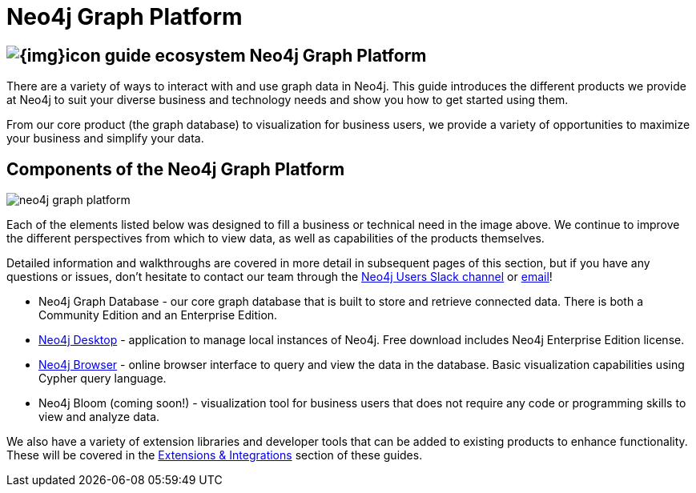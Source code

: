 = Neo4j Graph Platform
:section: Graph Platform
:section-link: graph-platform
:section-level: 1
:slug: graph-platform

== image:{img}icon-guide-ecosystem.png[] Neo4j Graph Platform

There are a variety of ways to interact with and use graph data in Neo4j.
This guide introduces the different products we provide at Neo4j to suit your diverse business and technology needs and show you how to get started using them.

From our core product (the graph database) to visualization for business users, we provide a variety of opportunities to maximize your business and simplify your data.


== Components of the Neo4j Graph Platform

image::{img}20171018134807/neo4j_graph_platform.png[]

Each of the elements listed below was designed to fill a business or technical need in the image above.
We continue to improve the different perspectives from which to view data, as well as capabilities of the products themselves.

Detailed information and walkthroughs are covered in more detail in subsequent pages of this section, but if you have any questions or issues, don't hesitate to contact our team through the https://neo4j.com/developer/slack/[Neo4j Users Slack channel^] or mailto:devrel@neo4j.com[email^]!

* Neo4j Graph Database - our core graph database that is built to store and retrieve connected data. There is both a Community Edition and an Enterprise Edition.
* link:/developer/neo4j-desktop/[Neo4j Desktop] - application to manage local instances of Neo4j. Free download includes Neo4j Enterprise Edition license.
* link:/developer/neo4j-browser/[Neo4j Browser] - online browser interface to query and view the data in the database. Basic visualization capabilities using Cypher query language.
* Neo4j Bloom (coming soon!) - visualization tool for business users that does not require any code or programming skills to view and analyze data.
//* Neo4j Morpheus (coming soon!) - analysis tool that interfaces with Apache Spark to retrieve data from a data lake.

We also have a variety of extension libraries and developer tools that can be added to existing products to enhance functionality.
These will be covered in the link:/developer/integration/[Extensions & Integrations] section of these guides.